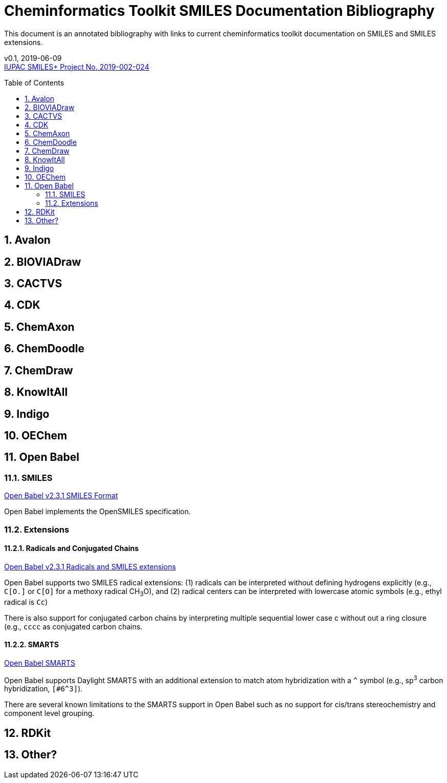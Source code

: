 = Cheminformatics Toolkit SMILES Documentation Bibliography
:toc: macro

This document is an annotated bibliography with links to current cheminformatics
toolkit documentation on SMILES and SMILES extensions.

v0.1, 2019-06-09                                +
https://iupac.org/projects/project-details/?project_nr=2019-002-2-024[IUPAC SMILES+ Project No. 2019-002-024]    +


toc::[]
:toclevels: 5
:sectnums:

== Avalon

== BIOVIADraw

== CACTVS

== CDK

== ChemAxon

== ChemDoodle

== ChemDraw

== KnowItAll

== Indigo

== OEChem

== Open Babel

=== SMILES

http://openbabel.org/docs/current/FileFormats/SMILES_format.html[Open Babel v2.3.1 SMILES Format]

Open Babel implements the OpenSMILES specification.

=== Extensions

==== Radicals and Conjugated Chains

http://openbabel.org/docs/current/Features/Radicals.html[Open Babel v2.3.1 Radicals and SMILES extensions]

Open Babel supports two SMILES radical extensions: (1) radicals can be interpreted
without defining hydrogens explicitly (e.g., `C[O.]` or `C[O]` for a methoxy radical CH~3~O),
and (2) radical centers can be interpreted with lowercase atomic symbols (e.g., ethyl radical is `Cc`)

There is also support for conjugated carbon chains by interpreting multiple
sequential lower case c without out a ring closure (e.g., `cccc` as conjugated carbon chains.

==== SMARTS

https://openbabel.org/wiki/SMARTS[Open Babel SMARTS]

Open Babel supports Daylight SMARTS with an additional extension to match atom
hybridization with a `^` symbol (e.g., sp^3^ carbon hybridization, `[#6^3]`).

There are several known limitations to the SMARTS support in Open Babel such as
no support for cis/trans stereochemistry and component level grouping.


== RDKit

== Other?
